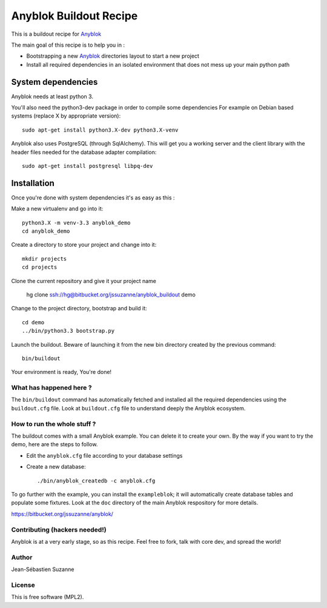 =======================
Anyblok Buildout Recipe
=======================

This is a buildout recipe for `Anyblok`_

The main goal of this recipe is to help you in : 

* Bootstrapping a new `Anyblok`_ directories layout to start a new project
* Install all required dependencies in an isolated environment that does not mess up your main
  python path

.. _anyblok: https://bitbucket.org/jssuzanne/anyblok

System dependencies
-------------------

Anyblok needs at least python 3.

You'll also need the python3-dev package in order to compile some dependencies
For example on Debian based systems (replace X by appropriate version)::

    sudo apt-get install python3.X-dev python3.X-venv

Anyblok also uses PostgreSQL (through SqlAlchemy).
This will get you a working server and the client library with the header
files needed for the database adapter compilation::

    sudo apt-get install postgresql libpq-dev


Installation
------------

Once you're done with system dependencies it's as easy as this :

Make a new virtualenv and go into it::

    python3.X -m venv-3.3 anyblok_demo
    cd anyblok_demo

Create a directory to store your project and change into it::

    mkdir projects
    cd projects

Clone the current repository and give it your project name

    hg clone ssh://hg@bitbucket.org/jssuzanne/anyblok_buildout demo

Change to the project directory, bootstrap and build it::

    cd demo
    ../bin/python3.3 bootstrap.py

Launch the buildout. Beware of launching it from the new bin directory created by the previous
command::

    bin/buildout

Your environment is ready, You're done!

What has happened here ?
========================
The ``bin/buildout`` command has automatically fetched and installed all the
required dependencies using the ``buildout.cfg`` file.
Look at ``buildout.cfg`` file to understand deeply the Anyblok ecosystem.

How to run the whole stuff ?
============================

The buildout comes with a small Anyblok example. You can delete it to create your own.
By the way if you want to try the demo, here are the steps to follow.

* Edit the ``anyblok.cfg`` file according to your database settings
* Create a new database::

    ./bin/anyblok_createdb -c anyblok.cfg

To go further with the example, you can install the ``exampleblok``; 
it will automatically create database tables and populate some fixtures.
Look at the ``doc`` directory of the main Anyblok respository for more details.

https://bitbucket.org/jssuzanne/anyblok/

Contributing (hackers needed!)
==============================

Anyblok is at a very early stage, so as this recipe.
Feel free to fork, talk with core dev, and spread the world!

Author
======
Jean-Sébastien Suzanne

License
=======
This is free software (MPL2).
